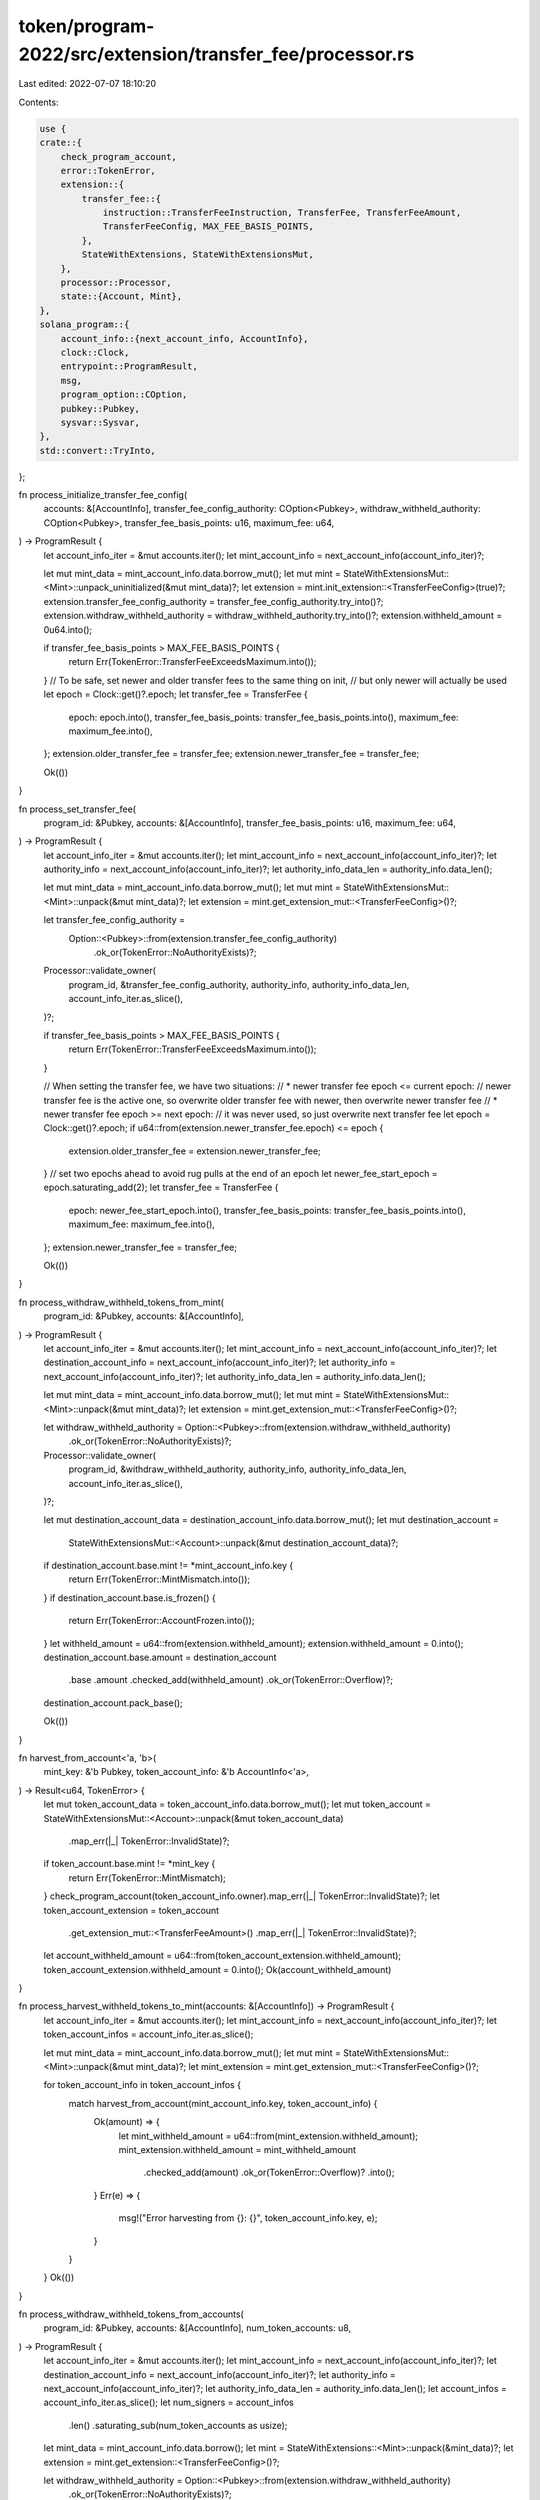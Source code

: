 token/program-2022/src/extension/transfer_fee/processor.rs
==========================================================

Last edited: 2022-07-07 18:10:20

Contents:

.. code-block:: rs

    use {
    crate::{
        check_program_account,
        error::TokenError,
        extension::{
            transfer_fee::{
                instruction::TransferFeeInstruction, TransferFee, TransferFeeAmount,
                TransferFeeConfig, MAX_FEE_BASIS_POINTS,
            },
            StateWithExtensions, StateWithExtensionsMut,
        },
        processor::Processor,
        state::{Account, Mint},
    },
    solana_program::{
        account_info::{next_account_info, AccountInfo},
        clock::Clock,
        entrypoint::ProgramResult,
        msg,
        program_option::COption,
        pubkey::Pubkey,
        sysvar::Sysvar,
    },
    std::convert::TryInto,
};

fn process_initialize_transfer_fee_config(
    accounts: &[AccountInfo],
    transfer_fee_config_authority: COption<Pubkey>,
    withdraw_withheld_authority: COption<Pubkey>,
    transfer_fee_basis_points: u16,
    maximum_fee: u64,
) -> ProgramResult {
    let account_info_iter = &mut accounts.iter();
    let mint_account_info = next_account_info(account_info_iter)?;

    let mut mint_data = mint_account_info.data.borrow_mut();
    let mut mint = StateWithExtensionsMut::<Mint>::unpack_uninitialized(&mut mint_data)?;
    let extension = mint.init_extension::<TransferFeeConfig>(true)?;
    extension.transfer_fee_config_authority = transfer_fee_config_authority.try_into()?;
    extension.withdraw_withheld_authority = withdraw_withheld_authority.try_into()?;
    extension.withheld_amount = 0u64.into();

    if transfer_fee_basis_points > MAX_FEE_BASIS_POINTS {
        return Err(TokenError::TransferFeeExceedsMaximum.into());
    }
    // To be safe, set newer and older transfer fees to the same thing on init,
    // but only newer will actually be used
    let epoch = Clock::get()?.epoch;
    let transfer_fee = TransferFee {
        epoch: epoch.into(),
        transfer_fee_basis_points: transfer_fee_basis_points.into(),
        maximum_fee: maximum_fee.into(),
    };
    extension.older_transfer_fee = transfer_fee;
    extension.newer_transfer_fee = transfer_fee;

    Ok(())
}

fn process_set_transfer_fee(
    program_id: &Pubkey,
    accounts: &[AccountInfo],
    transfer_fee_basis_points: u16,
    maximum_fee: u64,
) -> ProgramResult {
    let account_info_iter = &mut accounts.iter();
    let mint_account_info = next_account_info(account_info_iter)?;
    let authority_info = next_account_info(account_info_iter)?;
    let authority_info_data_len = authority_info.data_len();

    let mut mint_data = mint_account_info.data.borrow_mut();
    let mut mint = StateWithExtensionsMut::<Mint>::unpack(&mut mint_data)?;
    let extension = mint.get_extension_mut::<TransferFeeConfig>()?;

    let transfer_fee_config_authority =
        Option::<Pubkey>::from(extension.transfer_fee_config_authority)
            .ok_or(TokenError::NoAuthorityExists)?;
    Processor::validate_owner(
        program_id,
        &transfer_fee_config_authority,
        authority_info,
        authority_info_data_len,
        account_info_iter.as_slice(),
    )?;

    if transfer_fee_basis_points > MAX_FEE_BASIS_POINTS {
        return Err(TokenError::TransferFeeExceedsMaximum.into());
    }

    // When setting the transfer fee, we have two situations:
    // * newer transfer fee epoch <= current epoch:
    //     newer transfer fee is the active one, so overwrite older transfer fee with newer, then overwrite newer transfer fee
    // * newer transfer fee epoch >= next epoch:
    //     it was never used, so just overwrite next transfer fee
    let epoch = Clock::get()?.epoch;
    if u64::from(extension.newer_transfer_fee.epoch) <= epoch {
        extension.older_transfer_fee = extension.newer_transfer_fee;
    }
    // set two epochs ahead to avoid rug pulls at the end of an epoch
    let newer_fee_start_epoch = epoch.saturating_add(2);
    let transfer_fee = TransferFee {
        epoch: newer_fee_start_epoch.into(),
        transfer_fee_basis_points: transfer_fee_basis_points.into(),
        maximum_fee: maximum_fee.into(),
    };
    extension.newer_transfer_fee = transfer_fee;

    Ok(())
}

fn process_withdraw_withheld_tokens_from_mint(
    program_id: &Pubkey,
    accounts: &[AccountInfo],
) -> ProgramResult {
    let account_info_iter = &mut accounts.iter();
    let mint_account_info = next_account_info(account_info_iter)?;
    let destination_account_info = next_account_info(account_info_iter)?;
    let authority_info = next_account_info(account_info_iter)?;
    let authority_info_data_len = authority_info.data_len();

    let mut mint_data = mint_account_info.data.borrow_mut();
    let mut mint = StateWithExtensionsMut::<Mint>::unpack(&mut mint_data)?;
    let extension = mint.get_extension_mut::<TransferFeeConfig>()?;

    let withdraw_withheld_authority = Option::<Pubkey>::from(extension.withdraw_withheld_authority)
        .ok_or(TokenError::NoAuthorityExists)?;
    Processor::validate_owner(
        program_id,
        &withdraw_withheld_authority,
        authority_info,
        authority_info_data_len,
        account_info_iter.as_slice(),
    )?;

    let mut destination_account_data = destination_account_info.data.borrow_mut();
    let mut destination_account =
        StateWithExtensionsMut::<Account>::unpack(&mut destination_account_data)?;
    if destination_account.base.mint != *mint_account_info.key {
        return Err(TokenError::MintMismatch.into());
    }
    if destination_account.base.is_frozen() {
        return Err(TokenError::AccountFrozen.into());
    }
    let withheld_amount = u64::from(extension.withheld_amount);
    extension.withheld_amount = 0.into();
    destination_account.base.amount = destination_account
        .base
        .amount
        .checked_add(withheld_amount)
        .ok_or(TokenError::Overflow)?;
    destination_account.pack_base();

    Ok(())
}

fn harvest_from_account<'a, 'b>(
    mint_key: &'b Pubkey,
    token_account_info: &'b AccountInfo<'a>,
) -> Result<u64, TokenError> {
    let mut token_account_data = token_account_info.data.borrow_mut();
    let mut token_account = StateWithExtensionsMut::<Account>::unpack(&mut token_account_data)
        .map_err(|_| TokenError::InvalidState)?;
    if token_account.base.mint != *mint_key {
        return Err(TokenError::MintMismatch);
    }
    check_program_account(token_account_info.owner).map_err(|_| TokenError::InvalidState)?;
    let token_account_extension = token_account
        .get_extension_mut::<TransferFeeAmount>()
        .map_err(|_| TokenError::InvalidState)?;
    let account_withheld_amount = u64::from(token_account_extension.withheld_amount);
    token_account_extension.withheld_amount = 0.into();
    Ok(account_withheld_amount)
}

fn process_harvest_withheld_tokens_to_mint(accounts: &[AccountInfo]) -> ProgramResult {
    let account_info_iter = &mut accounts.iter();
    let mint_account_info = next_account_info(account_info_iter)?;
    let token_account_infos = account_info_iter.as_slice();

    let mut mint_data = mint_account_info.data.borrow_mut();
    let mut mint = StateWithExtensionsMut::<Mint>::unpack(&mut mint_data)?;
    let mint_extension = mint.get_extension_mut::<TransferFeeConfig>()?;

    for token_account_info in token_account_infos {
        match harvest_from_account(mint_account_info.key, token_account_info) {
            Ok(amount) => {
                let mint_withheld_amount = u64::from(mint_extension.withheld_amount);
                mint_extension.withheld_amount = mint_withheld_amount
                    .checked_add(amount)
                    .ok_or(TokenError::Overflow)?
                    .into();
            }
            Err(e) => {
                msg!("Error harvesting from {}: {}", token_account_info.key, e);
            }
        }
    }
    Ok(())
}

fn process_withdraw_withheld_tokens_from_accounts(
    program_id: &Pubkey,
    accounts: &[AccountInfo],
    num_token_accounts: u8,
) -> ProgramResult {
    let account_info_iter = &mut accounts.iter();
    let mint_account_info = next_account_info(account_info_iter)?;
    let destination_account_info = next_account_info(account_info_iter)?;
    let authority_info = next_account_info(account_info_iter)?;
    let authority_info_data_len = authority_info.data_len();
    let account_infos = account_info_iter.as_slice();
    let num_signers = account_infos
        .len()
        .saturating_sub(num_token_accounts as usize);

    let mint_data = mint_account_info.data.borrow();
    let mint = StateWithExtensions::<Mint>::unpack(&mint_data)?;
    let extension = mint.get_extension::<TransferFeeConfig>()?;

    let withdraw_withheld_authority = Option::<Pubkey>::from(extension.withdraw_withheld_authority)
        .ok_or(TokenError::NoAuthorityExists)?;
    Processor::validate_owner(
        program_id,
        &withdraw_withheld_authority,
        authority_info,
        authority_info_data_len,
        &account_infos[..num_signers],
    )?;

    let mut destination_account_data = destination_account_info.data.borrow_mut();
    let mut destination_account =
        StateWithExtensionsMut::<Account>::unpack(&mut destination_account_data)?;
    if destination_account.base.mint != *mint_account_info.key {
        return Err(TokenError::MintMismatch.into());
    }
    if destination_account.base.is_frozen() {
        return Err(TokenError::AccountFrozen.into());
    }
    for account_info in &account_infos[num_signers..] {
        // self-harvest, can't double-borrow the underlying data
        if account_info.key == destination_account_info.key {
            let token_account_extension = destination_account
                .get_extension_mut::<TransferFeeAmount>()
                .map_err(|_| TokenError::InvalidState)?;
            let account_withheld_amount = u64::from(token_account_extension.withheld_amount);
            token_account_extension.withheld_amount = 0.into();
            destination_account.base.amount = destination_account
                .base
                .amount
                .checked_add(account_withheld_amount)
                .ok_or(TokenError::Overflow)?;
        } else {
            match harvest_from_account(mint_account_info.key, account_info) {
                Ok(amount) => {
                    destination_account.base.amount = destination_account
                        .base
                        .amount
                        .checked_add(amount)
                        .ok_or(TokenError::Overflow)?;
                }
                Err(e) => {
                    msg!("Error harvesting from {}: {}", account_info.key, e);
                }
            }
        }
    }
    destination_account.pack_base();

    Ok(())
}

pub(crate) fn process_instruction(
    program_id: &Pubkey,
    accounts: &[AccountInfo],
    instruction: TransferFeeInstruction,
) -> ProgramResult {
    check_program_account(program_id)?;

    match instruction {
        TransferFeeInstruction::InitializeTransferFeeConfig {
            transfer_fee_config_authority,
            withdraw_withheld_authority,
            transfer_fee_basis_points,
            maximum_fee,
        } => process_initialize_transfer_fee_config(
            accounts,
            transfer_fee_config_authority,
            withdraw_withheld_authority,
            transfer_fee_basis_points,
            maximum_fee,
        ),
        TransferFeeInstruction::TransferCheckedWithFee {
            amount,
            decimals,
            fee,
        } => {
            msg!("TransferFeeInstruction: TransferCheckedWithFee");
            Processor::process_transfer(program_id, accounts, amount, Some(decimals), Some(fee))
        }
        TransferFeeInstruction::WithdrawWithheldTokensFromMint => {
            msg!("TransferFeeInstruction: WithdrawWithheldTokensFromMint");
            process_withdraw_withheld_tokens_from_mint(program_id, accounts)
        }
        TransferFeeInstruction::WithdrawWithheldTokensFromAccounts { num_token_accounts } => {
            msg!("TransferFeeInstruction: WithdrawWithheldTokensFromAccounts");
            process_withdraw_withheld_tokens_from_accounts(program_id, accounts, num_token_accounts)
        }
        TransferFeeInstruction::HarvestWithheldTokensToMint => {
            msg!("TransferFeeInstruction: HarvestWithheldTokensToMint");
            process_harvest_withheld_tokens_to_mint(accounts)
        }
        TransferFeeInstruction::SetTransferFee {
            transfer_fee_basis_points,
            maximum_fee,
        } => {
            msg!("TransferFeeInstruction: SetTransferFee");
            process_set_transfer_fee(program_id, accounts, transfer_fee_basis_points, maximum_fee)
        }
    }
}


